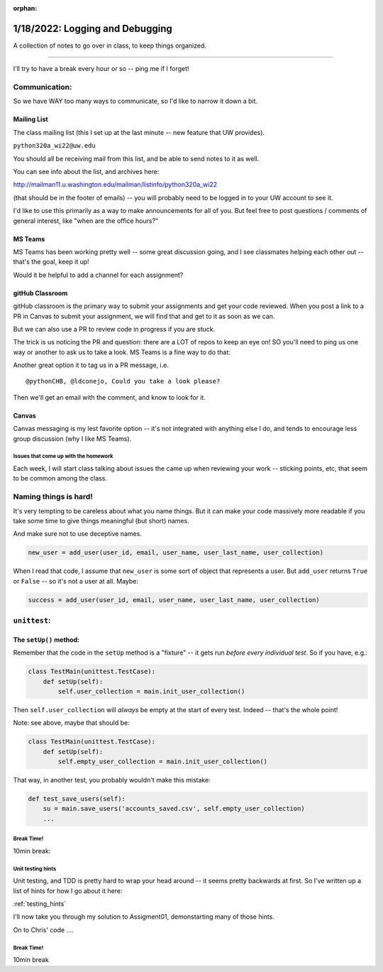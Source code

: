 :orphan:

.. _notes_lesson02:

################################
1/18/2022: Logging and Debugging
################################


A collection of notes to go over in class, to keep things organized.

==========

I'll try to have a break every hour or so -- ping me if I forget!

Communication:
--------------

So we have WAY too many ways to communicate, so I'd like to narrow it down a bit.

Mailing List
............

The class mailing list (this I set up at the last minute -- new feature that UW provides).

``python320a_wi22@uw.edu``

You should all be receiving mail from this list, and be able to send notes to it as well.


You can see info about the list, and archives here:

http://mailman11.u.washington.edu/mailman/listinfo/python320a_wi22

(that should be in the footer of emails) -- you will probably need to be logged in to your UW account to see it.

I'd like to use this primarily as a way to make announcements for all of you. But feel free to post questions / comments of general interest, like "when are the office hours?"

MS Teams
........

MS Teams has been working pretty well -- some great discussion going, and I see classmates helping each other out -- that's the goal, keep it up!

Would it be helpful to add a channel for each assignment?


gitHub Classroom
................

gitHub classroom is the primary way to submit your assignments and get your code reviewed. When you post a link to a PR in Canvas to submit your assignment, we will find that and get to it as soon as we can.

But we can also use a PR to review code in progress if you are stuck.

The trick is us noticing the PR and question: there are a LOT of repos to keep an eye on! SO you'll need to ping us one way or another to ask us to take a look. MS Teams is a fine way to do that:

Another great option it to tag us in a PR message, i.e. ::

  @pythonCHB, @ldconejo, Could you take a look please?

Then we'll get an email with the comment, and know to look for it.

Canvas
......

Canvas messaging is my lest favorite option -- it's not integrated with anything else I do, and tends to encourage less group discussion (why I like MS Teams).




Issues that come up with the homework
=====================================

Each week, I will start class talking about issues the came up when reviewing your work -- sticking points, etc, that seem to be common among the class.


Naming things is hard!
----------------------

It's very tempting to be careless about what you name things. But it can make your code massively more readable if you take some time to give things meaningful (but short) names.

And make sure not to use deceptive names.

.. code-block:: python

        new_user = add_user(user_id, email, user_name, user_last_name, user_collection)

When I read that code, I assume that ``new_user`` is some sort of object that represents a user. But ``add_user`` returns ``True`` or ``False`` -- so it's not a user at all. Maybe:

.. code-block:: python

        success = add_user(user_id, email, user_name, user_last_name, user_collection)


``unittest``:
-------------

The ``setUp()`` method:
.......................

Remember that the code in the ``setUp`` method is a "fixture" -- it gets run *before every individual test*. So if you have, e.g.:

.. code-block:: python

    class TestMain(unittest.TestCase):
        def setUp(self):
            self.user_collection = main.init_user_collection()

Then ``self.user_collection`` will *always* be empty at the start of every test. Indeed -- that's the whole point!

Note: see above, maybe that should be:

.. code-block:: python

    class TestMain(unittest.TestCase):
        def setUp(self):
            self.empty_user_collection = main.init_user_collection()

That way, in another test, you probably wouldn't make this mistake:

.. code-block:: python

    def test_save_users(self):
        su = main.save_users('accounts_saved.csv', self.empty_user_collection)
        ...



Break Time!
===========

10min break:


Unit testing hints
==================

Unit testing, and TDD is pretty hard to wrap your head around -- it seems pretty backwards at first. So I've written up a list of hints for how I go about it here:

:ref:`testing_hints`

I'll now take you through my solution to Assigment01, demonstarting many of those hints.



On to Chris' code ....


Break Time!
===========

10min break


